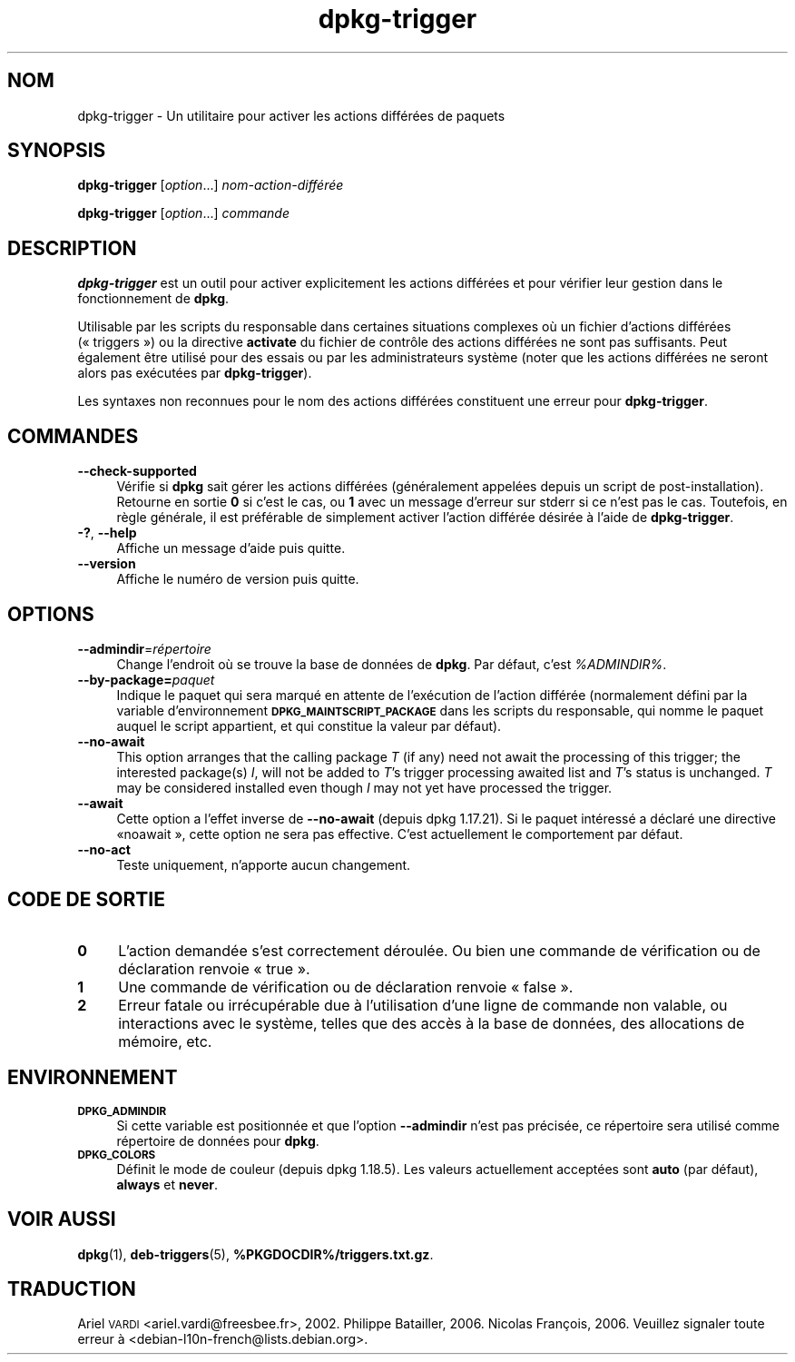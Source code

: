 .\" Automatically generated by Pod::Man 4.11 (Pod::Simple 3.35)
.\"
.\" Standard preamble:
.\" ========================================================================
.de Sp \" Vertical space (when we can't use .PP)
.if t .sp .5v
.if n .sp
..
.de Vb \" Begin verbatim text
.ft CW
.nf
.ne \\$1
..
.de Ve \" End verbatim text
.ft R
.fi
..
.\" Set up some character translations and predefined strings.  \*(-- will
.\" give an unbreakable dash, \*(PI will give pi, \*(L" will give a left
.\" double quote, and \*(R" will give a right double quote.  \*(C+ will
.\" give a nicer C++.  Capital omega is used to do unbreakable dashes and
.\" therefore won't be available.  \*(C` and \*(C' expand to `' in nroff,
.\" nothing in troff, for use with C<>.
.tr \(*W-
.ds C+ C\v'-.1v'\h'-1p'\s-2+\h'-1p'+\s0\v'.1v'\h'-1p'
.ie n \{\
.    ds -- \(*W-
.    ds PI pi
.    if (\n(.H=4u)&(1m=24u) .ds -- \(*W\h'-12u'\(*W\h'-12u'-\" diablo 10 pitch
.    if (\n(.H=4u)&(1m=20u) .ds -- \(*W\h'-12u'\(*W\h'-8u'-\"  diablo 12 pitch
.    ds L" ""
.    ds R" ""
.    ds C` ""
.    ds C' ""
'br\}
.el\{\
.    ds -- \|\(em\|
.    ds PI \(*p
.    ds L" ``
.    ds R" ''
.    ds C`
.    ds C'
'br\}
.\"
.\" Escape single quotes in literal strings from groff's Unicode transform.
.ie \n(.g .ds Aq \(aq
.el       .ds Aq '
.\"
.\" If the F register is >0, we'll generate index entries on stderr for
.\" titles (.TH), headers (.SH), subsections (.SS), items (.Ip), and index
.\" entries marked with X<> in POD.  Of course, you'll have to process the
.\" output yourself in some meaningful fashion.
.\"
.\" Avoid warning from groff about undefined register 'F'.
.de IX
..
.nr rF 0
.if \n(.g .if rF .nr rF 1
.if (\n(rF:(\n(.g==0)) \{\
.    if \nF \{\
.        de IX
.        tm Index:\\$1\t\\n%\t"\\$2"
..
.        if !\nF==2 \{\
.            nr % 0
.            nr F 2
.        \}
.    \}
.\}
.rr rF
.\" ========================================================================
.\"
.IX Title "dpkg-trigger 1"
.TH dpkg-trigger 1 "2020-08-02" "1.20.5" "dpkg suite"
.\" For nroff, turn off justification.  Always turn off hyphenation; it makes
.\" way too many mistakes in technical documents.
.if n .ad l
.nh
.SH "NOM"
.IX Header "NOM"
dpkg-trigger \- Un utilitaire pour activer les actions diff\('er\('ees de paquets
.SH "SYNOPSIS"
.IX Header "SYNOPSIS"
\&\fBdpkg-trigger\fR [\fIoption\fR...] \fInom\-action\-diff\('er\('ee\fR
.PP
\&\fBdpkg-trigger\fR [\fIoption\fR...] \fIcommande\fR
.SH "DESCRIPTION"
.IX Header "DESCRIPTION"
\&\fBdpkg-trigger\fR est un outil pour activer explicitement les actions
diff\('er\('ees et pour v\('erifier leur gestion dans le fonctionnement de \fBdpkg\fR.
.PP
Utilisable par les scripts du responsable dans certaines situations
complexes o\(`u un fichier d'actions diff\('er\('ees (\(Fo triggers \(Fc) ou la directive
\&\fBactivate\fR du fichier de contr\(^ole des actions diff\('er\('ees ne sont pas
suffisants. Peut \('egalement \(^etre utilis\('e pour des essais ou par les
administrateurs syst\(`eme (noter que les actions diff\('er\('ees ne seront alors pas
ex\('ecut\('ees par \fBdpkg-trigger\fR).
.PP
Les syntaxes non reconnues pour le nom des actions diff\('er\('ees constituent une
erreur pour \fBdpkg-trigger\fR.
.SH "COMMANDES"
.IX Header "COMMANDES"
.IP "\fB\-\-check\-supported\fR" 4
.IX Item "--check-supported"
V\('erifie si \fBdpkg\fR sait g\('erer les actions diff\('er\('ees (g\('en\('eralement appel\('ees
depuis un script de post-installation). Retourne en sortie \fB0\fR si c'est le
cas, ou \fB1\fR avec un message d'erreur sur stderr si ce n'est pas le
cas. Toutefois, en r\(`egle g\('en\('erale, il est pr\('ef\('erable de simplement activer
l'action diff\('er\('ee d\('esir\('ee \(`a l'aide de \fBdpkg-trigger\fR.
.IP "\fB\-?\fR, \fB\-\-help\fR" 4
.IX Item "-?, --help"
Affiche un message d'aide puis quitte.
.IP "\fB\-\-version\fR" 4
.IX Item "--version"
Affiche le num\('ero de version puis quitte.
.SH "OPTIONS"
.IX Header "OPTIONS"
.IP "\fB\-\-admindir\fR=\fIr\('epertoire\fR" 4
.IX Item "--admindir=r\('epertoire"
Change l'endroit o\(`u se trouve la base de donn\('ees de \fBdpkg\fR. Par d\('efaut,
c'est \fI\f(CI%ADMINDIR\fI%\fR.
.IP "\fB\-\-by\-package=\fR\fIpaquet\fR" 4
.IX Item "--by-package=paquet"
Indique le paquet qui sera marqu\('e en attente de l'ex\('ecution de l'action
diff\('er\('ee (normalement d\('efini par la variable d'environnement
\&\fB\s-1DPKG_MAINTSCRIPT_PACKAGE\s0\fR dans les scripts du responsable, qui nomme le
paquet auquel le script appartient, et qui constitue la valeur par d\('efaut).
.IP "\fB\-\-no\-await\fR" 4
.IX Item "--no-await"
This option arranges that the calling package \fIT\fR (if any) need not await
the processing of this trigger; the interested package(s) \fII\fR, will not be
added to \fIT\fR's trigger processing awaited list and \fIT\fR's status is
unchanged.  \fIT\fR may be considered installed even though \fII\fR may not yet
have processed the trigger.
.IP "\fB\-\-await\fR" 4
.IX Item "--await"
Cette option a l'effet inverse de \fB\-\-no\-await\fR (depuis dpkg 1.17.21). Si le
paquet int\('eress\('e a d\('eclar\('e une directive \(Fonoawait \(Fc, cette option ne sera
pas effective. C'est actuellement le comportement par d\('efaut.
.IP "\fB\-\-no\-act\fR" 4
.IX Item "--no-act"
Teste uniquement, n'apporte aucun changement.
.SH "CODE DE SORTIE"
.IX Header "CODE DE SORTIE"
.IP "\fB0\fR" 4
.IX Item "0"
L'action demand\('ee s'est correctement d\('eroul\('ee. Ou bien une commande de
v\('erification ou de d\('eclaration renvoie \(Fo true \(Fc.
.IP "\fB1\fR" 4
.IX Item "1"
Une commande de v\('erification ou de d\('eclaration renvoie \(Fo false \(Fc.
.IP "\fB2\fR" 4
.IX Item "2"
Erreur fatale ou irr\('ecup\('erable due \(`a l'utilisation d'une ligne de commande
non valable, ou interactions avec le syst\(`eme, telles que des acc\(`es \(`a la base
de donn\('ees, des allocations de m\('emoire, etc.
.SH "ENVIRONNEMENT"
.IX Header "ENVIRONNEMENT"
.IP "\fB\s-1DPKG_ADMINDIR\s0\fR" 4
.IX Item "DPKG_ADMINDIR"
Si cette variable est positionn\('ee et que l'option \fB\-\-admindir\fR n'est pas
pr\('ecis\('ee, ce r\('epertoire sera utilis\('e comme r\('epertoire de donn\('ees pour
\&\fBdpkg\fR.
.IP "\fB\s-1DPKG_COLORS\s0\fR" 4
.IX Item "DPKG_COLORS"
D\('efinit le mode de couleur (depuis dpkg 1.18.5). Les valeurs actuellement
accept\('ees sont \fBauto\fR (par d\('efaut), \fBalways\fR et \fBnever\fR.
.SH "VOIR AUSSI"
.IX Header "VOIR AUSSI"
\&\fBdpkg\fR(1), \fBdeb-triggers\fR(5), \fB\f(CB%PKGDOCDIR\fB%/triggers.txt.gz\fR.
.SH "TRADUCTION"
.IX Header "TRADUCTION"
Ariel \s-1VARDI\s0 <ariel.vardi@freesbee.fr>, 2002.
Philippe Batailler, 2006.
Nicolas Fran\(,cois, 2006.
Veuillez signaler toute erreur \(`a <debian\-l10n\-french@lists.debian.org>.
